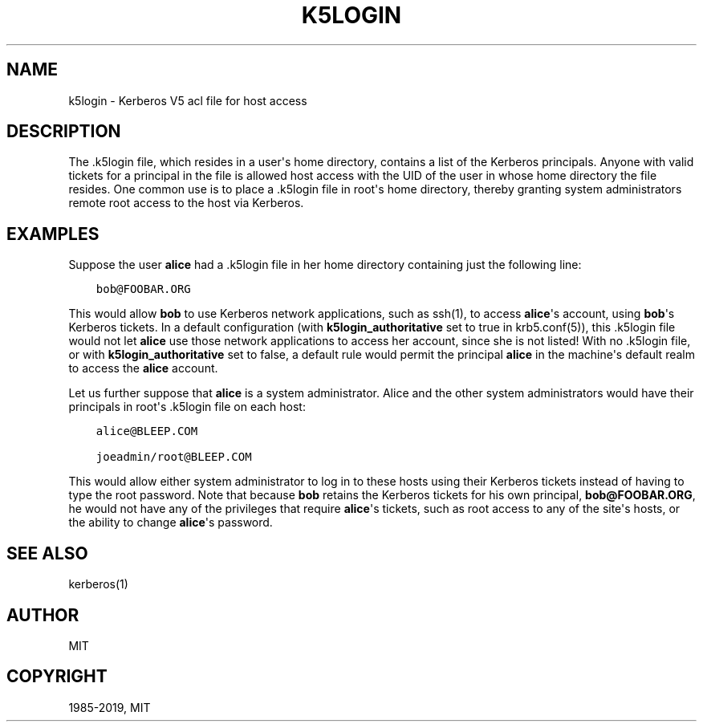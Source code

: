 .\" Man page generated from reStructuredText.
.
.TH "K5LOGIN" "5" " " "1.18" "MIT Kerberos"
.SH NAME
k5login \- Kerberos V5 acl file for host access
.
.nr rst2man-indent-level 0
.
.de1 rstReportMargin
\\$1 \\n[an-margin]
level \\n[rst2man-indent-level]
level margin: \\n[rst2man-indent\\n[rst2man-indent-level]]
-
\\n[rst2man-indent0]
\\n[rst2man-indent1]
\\n[rst2man-indent2]
..
.de1 INDENT
.\" .rstReportMargin pre:
. RS \\$1
. nr rst2man-indent\\n[rst2man-indent-level] \\n[an-margin]
. nr rst2man-indent-level +1
.\" .rstReportMargin post:
..
.de UNINDENT
. RE
.\" indent \\n[an-margin]
.\" old: \\n[rst2man-indent\\n[rst2man-indent-level]]
.nr rst2man-indent-level -1
.\" new: \\n[rst2man-indent\\n[rst2man-indent-level]]
.in \\n[rst2man-indent\\n[rst2man-indent-level]]u
..
.SH DESCRIPTION
.sp
The .k5login file, which resides in a user\(aqs home directory, contains
a list of the Kerberos principals.  Anyone with valid tickets for a
principal in the file is allowed host access with the UID of the user
in whose home directory the file resides.  One common use is to place
a .k5login file in root\(aqs home directory, thereby granting system
administrators remote root access to the host via Kerberos.
.SH EXAMPLES
.sp
Suppose the user \fBalice\fP had a .k5login file in her home directory
containing just the following line:
.INDENT 0.0
.INDENT 3.5
.sp
.nf
.ft C
bob@FOOBAR.ORG
.ft P
.fi
.UNINDENT
.UNINDENT
.sp
This would allow \fBbob\fP to use Kerberos network applications, such as
ssh(1), to access \fBalice\fP\(aqs account, using \fBbob\fP\(aqs Kerberos
tickets.  In a default configuration (with \fBk5login_authoritative\fP set
to true in krb5.conf(5)), this .k5login file would not let
\fBalice\fP use those network applications to access her account, since
she is not listed!  With no .k5login file, or with \fBk5login_authoritative\fP
set to false, a default rule would permit the principal \fBalice\fP in the
machine\(aqs default realm to access the \fBalice\fP account.
.sp
Let us further suppose that \fBalice\fP is a system administrator.
Alice and the other system administrators would have their principals
in root\(aqs .k5login file on each host:
.INDENT 0.0
.INDENT 3.5
.sp
.nf
.ft C
alice@BLEEP.COM

joeadmin/root@BLEEP.COM
.ft P
.fi
.UNINDENT
.UNINDENT
.sp
This would allow either system administrator to log in to these hosts
using their Kerberos tickets instead of having to type the root
password.  Note that because \fBbob\fP retains the Kerberos tickets for
his own principal, \fBbob@FOOBAR.ORG\fP, he would not have any of the
privileges that require \fBalice\fP\(aqs tickets, such as root access to
any of the site\(aqs hosts, or the ability to change \fBalice\fP\(aqs
password.
.SH SEE ALSO
.sp
kerberos(1)
.SH AUTHOR
MIT
.SH COPYRIGHT
1985-2019, MIT
.\" Generated by docutils manpage writer.
.
